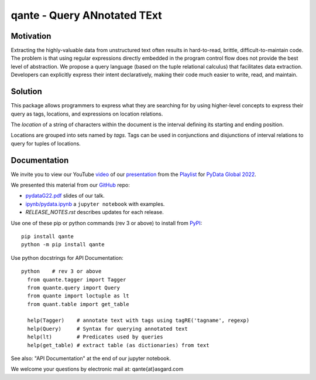qante - Query ANnotated TExt
============================

Motivation
----------

Extracting the highly-valuable data from unstructured text often
results in hard-to-read, brittle, difficult-to-maintain code.
The problem is that using regular expressions directly embedded
in the program control flow does not provide the best level of
abstraction. We propose a query language (based on the tuple
relational calculus) that facilitates data extraction.
Developers can explicitly express their intent declaratively,
making their code much easier to write, read, and maintain.

Solution
--------

This package allows programmers to express what they are searching
for by using higher-level concepts to express their query as tags,
locations, and expressions on location relations.

The *location* of a string of characters within the document is
the interval defining its starting and ending position.

Locations are grouped into sets named by *tags*.  Tags can be
used in conjunctions and disjunctions of interval relations to
query for tuples of locations.

Documentation
-------------

We invite you to view our YouTube `video`_ of our `presentation`_ from the `Playlist`_ 
for `PyData Global 2022`_.  

We presented this material from our `GitHub`_ repo:

* `pydataG22.pdf`_ slides of our talk.
* `ipynb/pydata.ipynb`_ a ``jupyter notebook`` with examples.
* `RELEASE_NOTES.rst` describes updates for each release.


Use one of these pip or python commands (rev 3 or above) to install from `PyPI`_::

  pip install qante
  python -m pip install qante


Use python docstrings for API Documentation::

  python    # rev 3 or above
    from quante.tagger import Tagger
    from quante.query import Query
    from quante import loctuple as lt
    from quant.table import get_table

    help(Tagger)    # annotate text with tags using tagRE('tagname', regexp)
    help(Query)     # Syntax for querying annotated text
    help(lt)        # Predicates used by queries
    help(get_table) # extract table (as dictionaries) from text


See also: "API Documentation" at the end of our jupyter notebook.


We welcome your questions by electronic mail at: qante{at}asgard.com

.. _`GitHub`: https://github.com/AsgardSystems/qante
.. _`PyPI`: https://pypi.org
.. _`video`: https://www.youtube.com/watch?v=w9UfQ1TKIuE&t=0s
.. _`presentation`: https://global2022.pydata.org/cfp/talk/LUYPAE/
.. _`PyData Global 2022`: https://pydata.org/global2022/
.. _`Playlist`: https://www.youtube.com/playlist?list=PLGVZCDnMOq0qgYUt0yn7F80wmzCnj2dEq
.. _`pydataG22.pdf`: https://github.com/AsgardSystems/qante/blob/main/pydataG22.pdf
.. _`RELEASE_NOTES.rst`: https://github.com/AsgardSystems/qante/blob/main/RELEASE_NOTES.rst
.. _`ipynb/pydata.ipynb`: https://github.com/AsgardSystems/qante/blob/main/ipynb/pydata.ipynb
